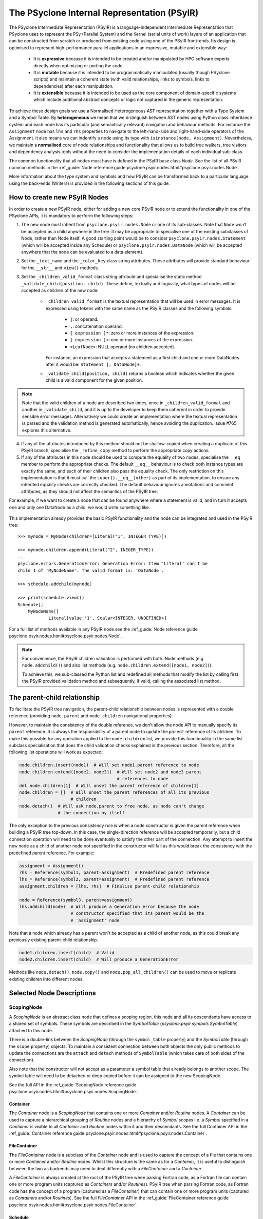.. -----------------------------------------------------------------------------
.. BSD 3-Clause License
..
.. Copyright (c) 2019-2023, Science and Technology Facilities Council.
.. All rights reserved.
..
.. Redistribution and use in source and binary forms, with or without
.. modification, are permitted provided that the following conditions are met:
..
.. * Redistributions of source code must retain the above copyright notice, this
..   list of conditions and the following disclaimer.
..
.. * Redistributions in binary form must reproduce the above copyright notice,
..   this list of conditions and the following disclaimer in the documentation
..   and/or other materials provided with the distribution.
..
.. * Neither the name of the copyright holder nor the names of its
..   contributors may be used to endorse or promote products derived from
..   this software without specific prior written permission.
..
.. THIS SOFTWARE IS PROVIDED BY THE COPYRIGHT HOLDERS AND CONTRIBUTORS
.. "AS IS" AND ANY EXPRESS OR IMPLIED WARRANTIES, INCLUDING, BUT NOT
.. LIMITED TO, THE IMPLIED WARRANTIES OF MERCHANTABILITY AND FITNESS
.. FOR A PARTICULAR PURPOSE ARE DISCLAIMED. IN NO EVENT SHALL THE
.. COPYRIGHT HOLDER OR CONTRIBUTORS BE LIABLE FOR ANY DIRECT, INDIRECT,
.. INCIDENTAL, SPECIAL, EXEMPLARY, OR CONSEQUENTIAL DAMAGES (INCLUDING,
.. BUT NOT LIMITED TO, PROCUREMENT OF SUBSTITUTE GOODS OR SERVICES;
.. LOSS OF USE, DATA, OR PROFITS; OR BUSINESS INTERRUPTION) HOWEVER
.. CAUSED AND ON ANY THEORY OF LIABILITY, WHETHER IN CONTRACT, STRICT
.. LIABILITY, OR TORT (INCLUDING NEGLIGENCE OR OTHERWISE) ARISING IN
.. ANY WAY OUT OF THE USE OF THIS SOFTWARE, EVEN IF ADVISED OF THE
.. POSSIBILITY OF SUCH DAMAGE.
.. -----------------------------------------------------------------------------
.. Written by R. W. Ford, A. R. Porter, S. Siso and A. B. G. Chalk STFC Daresbury Lab
..            J. Henrichs, Bureau of Meteorology

The PSyclone Internal Representation (PSyIR)
############################################

The PSyclone Intermediate Representation (PSyIR) is a language-independent
Intermediate Representation that PSyclone uses to represent the PSy (Parallel
System) and the Kernel (serial units of work) layers of an application that
can be constructed from scratch or produced from existing code using one of
the PSyIR front-ends. Its design is optimised to represent high-performance
parallel applications in an expressive, mutable and extensible way:

 - It is **expressive** because it is intended to be created and/or manipulated
   by HPC software experts directly when optimizing or porting the code.

 - It is **mutable** because it is intended to be programmatically manipulated
   (usually though PSyclone scripts) and maintain a coherent state (with
   valid relationships, links to symbols, links to dependencies) after each
   manipulation.

 - It is **extensible** because it is intended to be used as the core component
   of domain-specific systems which include additional abstract concepts
   or logic not captured in the generic representation.

To achieve these design goals we use a Normalised Heterogeneous AST
representation together with a Type System and a Symbol Table.
By **heterogeneous** we mean that we distinguish between AST nodes using
Python class inheritance system and each node has its particular (and
semantically relevant) navigation and behaviour methods. For instance the
``Assignment`` node has ``lhs`` and ``rhs`` properties to navigate to the
left-hand-side and right-hand-side operators of the Assignment. It also
means we can indentify a node using its type with
``isinstance(node, Assignment)``.
Nevertheless, we maintain a **normalised** core of node relationships and
functionality that allows us to build tree walkers, tree visitors and
dependency analysis tools without the need to consider the implementation
details of each individual sub-class.

The common functionality that all nodes must have is defined in the
PSyIR base class `Node`.
See the list of all PSyIR common methods in the 
:ref_guide:`Node reference guide psyclone.psyir.nodes.html#psyclone.psyir.nodes.Node`.

More information about the type system and symbols and how PSyIR
can be transformed back to a particular language using the back-ends
(Writers) is provided in the following sections of this guide.


.. _newnodes-label:

How to create new PSyIR Nodes
=============================
In order to create a new PSyIR node, either for adding a new core PSyIR node
or to extend the functionality in one of the PSyclone APIs, it is mandatory
to perform the following steps: 

1. The new node must inherit from ``psyclone.psyir.nodes.Node`` or one of its
   sub-classes. Note that ``Node`` won't be accepted as a child anywhere in
   the tree. It may be appropriate to specialise one of the existing
   subclasses of Node, rather than Node itself.
   A good starting point would be to consider
   ``psyclone.psyir.nodes.Statement`` (which will be accepted inside any
   Schedule) or ``psyclone.psyir.nodes.DataNode`` (which will be accepted
   anywhere that the node can be evaluated to a data element). 

2. Set the ``_text_name`` and the ``_color_key`` class string attributes. These
   attributes will provide standard behaviour for the ``__str__`` and
   ``view()`` methods.

3. Set the ``_children_valid_format`` class string attribute and specialise
   the static method ``_validate_child(position, child)``. These define,
   textually and logically, what types of nodes will be accepted as children
   of the new node:

    - ``_children_valid_format`` is the textual representation that will be
      used in error messages. It is expressed using tokens with the same name
      as the PSyIR classes and the following symbols:

        - ``|``: or operand.

        - ``,``: concatenation operand.

        - ``[ expression ]*``: zero or more instances of the expression.

        - ``[ expression ]+``: one or more instances of the expression.

        - ``<LeafNode>``: NULL operand (no children accepted).

      For instance, an expression that accepts a statement as a first child and
      one or more DataNodes after it would be: ``Statement [, DataNode]+``.


    - ``_validate_child(position, child)`` returns a boolean which indicates
      whether the given child is a valid component for the given position.

.. note:: Note that the valid children of a node are described two times, once in
    ``_children_valid_format`` and another in ``_validate_child``, and it is
    up to the developer to keep them coherent in order to provide sensible
    error messages. Alternatively we could create an implementation where
    the textual representation is parsed and the validation method is
    generated automatically, hence avoiding the duplication. Issue #765
    explores this alternative.

4. If any of the attributes introduced by this method should not be
   shallow-copied when creating a duplicate of this PSyIR branch, specialise
   the ``_refine_copy`` method to perform the appropriate copy actions.

5. If any of the attributes in this node should be used to compute the equality
   of two nodes, specialise the ``__eq__`` member to perform the appropriate
   checks. The default ``__eq__`` behaviour is to check both instance types are
   exactly the same, and each of their children also pass the equality check.
   The only restriction on this implementation is that it must call the
   ``super().__eq__(other)`` as part of its implementation, to ensure any
   inherited equality checks are correctly checked. The default behaviour
   ignores annotations and comment attributes, as they should not affect the
   semantics of the PSyIR tree.

For example, if we want to create a node that can be found anywhere where a
statement is valid, and in turn it accepts one and only one DataNode as a
child, we would write something like:


    .. literalinclude:: code_snippets/newnode.py
        :language: python
        :lines: 47-60

This implementation already provides the basic PSyIR functionality and the
node can be integrated and used in the PSyIR tree:

::

    >>> mynode = MyNode(children=[Literal("1", INTEGER_TYPE)])

    >>> mynode.children.append(Literal("2", INEGER_TYPE))
    ...
    psyclone.errors.GenerationError: Generation Error: Item 'Literal' can't be
    child 1 of 'MyNodeName'. The valid format is: 'DataNode'.

    >>> schedule.addchild(mynode)

    >>> print(schedule.view())
    Schedule[]
        MyNodeName[]
                Literal[value:'1', Scalar<INTEGER, UNDEFINED>]

For a full list of methods available in any PSyIR node see the
:ref_guide:`Node reference guide psyclone.psyir.nodes.html#psyclone.psyir.nodes.Node`.

.. note:: For convenience, the PSyIR children validation is performed
    with both: Node methods (e.g. ``node.addchild()``) and also list
    methods (e.g. ``node.children.extend([node1, node2])``).

    To achieve this, we sub-classed the Python list and redefined all
    methods that modify the list by calling first the PSyIR provided
    validation method and subsequently, if valid, calling the associated
    list method.

.. _nodesinfo-label:

The parent-child relationship
=============================

To facilitate the PSyIR tree navigation, the parent-child relationship between
nodes is represented with a double reference (providing ``node.parent`` and
``node.children`` navigational properties).

However, to maintain the consistency of the double reference, we don't
allow the node API to manually specify its ``parent`` reference. It is
always the responsibility of a parent node to update the ``parent``
reference of its children.  To make this possible for any operation
applied to the ``node.children`` list, we provide this functionality
in the same list subclass specialisation that does the child
validation checks explained in the previous section. Therefore, all
the following list operations will work as expected:

.. code-block:: python

    node.children.insert(node1)  # Will set node1.parent reference to node
    node.children.extend([node2, node3])  # Will set node2 and node3 parent
                                          # references to node
    del node.children[1]  # Will unset the parent reference of children[1]
    node.children = []  # Will unset the parent references of all its previous
                        # children
    node.detach()  # Will ask node.parent to free node, as node can't change
                   # the connection by itself

The only exception to the previous consistency rule is when a node constructor
is given the parent reference when building a PSyIR tree top-down. In this
case, the single-direction reference will be accepted temporarily, but a child
connection operation will need to be done eventually to satisfy the other
part of the connection. Any attempt to insert the new node as a child of
another node not specified in the constructor will fail as this would break
the consistency with the predefined parent reference. For example:

.. code-block:: python

    assignment = Assignment()
    rhs = Reference(symbol1, parent=assignment)  # Predefined parent reference
    lhs = Reference(symbol2, parent=assignment)  # Predefined parent reference
    assignment.children = [lhs, rhs]  # Finalise parent-child relationship

    node = Reference(symbol3, parent=assignment)
    lhs.addchild(node)  # Will produce a Generation error because the node
                        # constructor specified that its parent would be the
                        # 'assignment' node
    

Note that a node which already has a parent won't be accepted as a child of
another node, as this could break any previously existing parent-child
relationship.

.. code-block:: python

    node1.children.insert(child)  # Valid
    node2.children.insert(child)  # Will produce a GenerationError

Methods like ``node.detach()``, ``node.copy()`` and ``node.pop_all_children()``
can be used to move or replicate existing children into different nodes. 


Selected Node Descriptions
==========================

ScopingNode
-----------

A `ScopingNode` is an abstract class node that defines a scoping region,
this node and all its descendants have access to a shared set of symbols.
These symbols are described in the `SymbolTable`
(`psyclone.psyir.symbols.SymbolTable`) attached to this node.

There is a double-link between the `ScopingNode` (through the ``symbol_table``
property) and the `SymbolTable` (through the ``scope`` property) objects. To
maintain a consistent connection between both objects the only public methods
to update the connections are the ``attach`` and ``detach`` methods of
``SymbolTable`` (which takes care of both sides of the connection).

Also note that the constructor will not accept as a parameter a symbol table
that already belongs to another scope. The symbol table will need to be
detached or deep copied before it can be assigned to the new ScopingNode.

See the full API in the
:ref_guide:`ScopingNode reference guide psyclone.psyir.nodes.html#psyclone.psyir.nodes.ScopingNode`.

.. _container-label:

Container
^^^^^^^^^

The `Container` node is a `ScopingNode` that contains one or more `Container`
and/or `Routine` nodes.
A `Container` can be used to capture a hierarchical grouping of
`Routine` nodes and a hierarchy of `Symbol` scopes i.e. a `Symbol`
specified in a `Container` is visible to all `Container` and
`Routine` nodes within it and their descendants.
See the full Container API in the
:ref_guide:`Container reference guide psyclone.psyir.nodes.html#psyclone.psyir.nodes.Container`.

FileContainer
^^^^^^^^^^^^^

The `FileContainer` node is a subclass of the `Container` node and is
used to capture the concept of a file that contains one or more
`Container` and/or `Routine` nodes. Whilst this structure is the same
as for a `Container`, it is useful to distinguish between the two as
backends may need to deal differently with a `FileContainer` and a
`Container`.

A `FileContainer` is always created at the root of the PSyIR tree when
parsing Fortran code, as a Fortran file can contain one or more
program units (captured as `Containers` and/or `Routines`).  PSyIR
tree when parsing Fortran code, as Fortran code has the concept of a
program (captured as a `FileContainer`) that can contain one or more
program units (captured as `Containers` and/or `Routines`).  See the
full `FileContainer` API in the :ref_guide:`FileContainer reference guide
psyclone.psyir.nodes.html#psyclone.psyir.nodes.FileContainer`.

Schedule
^^^^^^^^

The `Schedule` is a `ScopingNode` that represents a sequence of statements.
See the full `Schedule` API in the :ref_guide:`Schedule reference guide
psyclone.psyir.nodes.html#psyclone.psyir.nodes.Schedule`.

Routine
^^^^^^^

The `Routine` node is a subclass of `Schedule` that represents any program
unit (subroutine, function or main program). As such it extends `Schedule`
through the addition of the `return_symbol` (required when representing a
function) and `is_program` properties.
It also adds the `create` helper method for constructing a valid
`Routine` instance. It is an important node in PSyclone because two of its
specialisations: `InvokeSchedule` and `KernelSchedule` (described below),
are used as the root nodes of PSy-layer invokes and kernel subroutines.
This makes them the starting points for any walking of the PSyIR tree in
PSyclone transformation scripts and a common target for the application of
transformations.

InvokeSchedule
^^^^^^^^^^^^^^

The `InvokeSchedule` is a PSyIR node that represents an invoke subroutine in
the PSy-layer. It specialises the `psyclone.psyir.nodes.Routine` functionality
with a reference to its associated `psyclone.psyGen.Invoke` object.

.. note:: This class will be renamed to `InvokeRoutine` in issue #909.


.. _kernel_schedule-label:

KernelSchedule
^^^^^^^^^^^^^^

The `KernelSchedule` is a PSyIR node that represents a Kernel
subroutine. As such it is a subclass of `psyclone.psyir.nodes.Routine`
with `return_type` set to `None` and `is_program` set to `False`.

.. note:: This class will be renamed to `KernelRoutine` in issue #909.

Control-Flow Nodes
------------------

The PSyIR has three control flow nodes: `IfBlock`, `Loop` and
`Call`. These nodes represent the canonical structure with which
conditional branching constructs, iteration constructs and accessing
other blocks of code are built. Additional language-specific syntax
for branching and iteration will be normalised to use these same
constructs.  For example, Fortran has the additional branching
constructs `ELSE IF` and `CASE`: when a Fortran code is translated
into the PSyIR, PSyclone will build a semantically equivalent
implementation using `IfBlocks`.  Similarly, Fortran also has the
`WHERE` construct and statement which are represented in the PSyIR
with a combination of `Loop` and `IfBlock` nodes. Such nodes in the
new tree structure are annotated with information to enable the
original language-specific syntax to be recreated if required (see
below).  See the full IfBlock API in the :ref_guide:`IfBlock reference
guide psyclone.psyir.nodes.html#psyclone.psyir.nodes.IfBlock`. The
PSyIR also supports the concept of named arguments for `Call` nodes,
see the :ref:`named_arguments-label` section for more details.

.. note:: A Call node (like the CodeBlock) inherits from both
          Statement and DataNode because it can be found in Schedules
          or inside Expressions, however this has some shortcomings,
          see issue #1437.

Control-Flow Node annotation
^^^^^^^^^^^^^^^^^^^^^^^^^^^^

If the PSyIR is constructed from existing code (using e.g. the
fparser2 frontend) then it is possible that information about that
code may be lost.  This is because the PSyIR is only semantically
equivalent to certain code constructs. In order that information is
not lost (making it possible to e.g. recover the original code
structure if desired) Nodes may have `annotations` associated with
them. The annotations, the Node types to which they may be applied and
their meanings are summarised in the table below:

=================  =================  =================================
Annotation         Node types         Origin
=================  =================  =================================
`was_elseif`       `IfBlock`          `else if`
`was_single_stmt`  `IfBlock`, `Loop`  `if(logical-expr)expr` or Fortran
                                      `where(array-mask)array-expr`
`was_case`         `IfBlock`          Fortran `select case`
`was_where`        `Loop`, `IfBlock`  Fortran `where` construct
=================  =================  =================================

.. note:: A `Loop` may currently only be given the `was_single_stmt`
	  annotation if it also has the `was_where` annotation. (Thus
	  indicating that this `Loop` originated from a WHERE
	  *statement* in the original Fortran code.) The PSyIR
	  represents Fortran single-statement loops (often called
	  array notation) as arrays with ranges in the appropriate
	  indices.

Loop Node
^^^^^^^^^

The `Loop` node is the cannonical representation of a bounded loop, it
has the start, stop, step and loop_body of the loop as its children. The
node has the same semantics than the Fortran do construct: the boundary
values are inclusive (both are part of the iteration space) and the start,
stop and step expressions are evaluated just once at the beginning of the
loop.

For more details on the `Loop` node, see the full API in the
:ref_guide:`reference guide psyclone.psyir.nodes.html#psyclone.psyir.nodes.Loop`.


Ranges
------

The PSyIR has the `Range` node which represents a range of integer
values with associated start, stop and step properties. e.g. the list
of values [4, 6, 8, 10] would be represented by a `Range` with a start
value of 4, a stop value of 10 and a step of 2 (all stored as `Literal`
nodes). This class is intended to simplify the construction of Loop nodes
as well as to support array slicing (see below). However, this
functionality is under development and at this stage neither of those
options have been implemented.

The `Range` node must also provide support for array-slicing
constructs where a user may wish to represent either the entire range
of possible index values for a given dimension of an array or a
sub-set thereof. e.g. in the following Fortran::

    real, dimension(10, 5) :: my_array
    call some_routine(my_array(1, :))

the argument to `some_routine` is specified using array syntax where
the lone colon means *every* element in that dimension. In the PSyIR,
this argument would be represented by an `ArrayReference` node with the first
entry in its `shape` being an integer `Literal` (with value 1) and the
second entry being a `Range`. In this case the `Range` will have a
start value of `LBOUND(my_array, 1)`, a stop value of
`UBOUND(my_array, 1)` and a step of `Literal("1")`. Note that `LBOUND`
and `UBOUND` will be
instances of `BinaryOperation`. (For the particular code fragment
given above, the values are in fact known [1 and 5, respectively] and
could be obtained by querying the Symbol Table.)

See the full Range API in the
:ref_guide:`Range reference guide psyclone.psyir.nodes.html#psyclone.psyir.nodes.Range`.

Operation Nodes
---------------

Arithmetic operations and various intrinsic/query functions are represented
in the PSyIR by sub-classes of the `Operation` node. The operations are
classified according to the number of operands:

- Those having one operand are represented by
  `psyclone.psyir.nodes.UnaryOperation` nodes,

- those having two operands are represented by
  `psyclone.psyir.nodes.BinaryOperation` nodes.

- and those having more than two or a variable number of operands are
  represented by `psyclone.psyir.nodes.NaryOperation` nodes.

See the documentation for each Operation class in the
:ref_guide:`Operation psyclone.psyir.nodes.html#psyclone.psyir.nodes.Operation`,
:ref_guide:`UnaryOperation psyclone.psyir.nodes.html#psyclone.psyir.nodes.UnaryOperation`,
:ref_guide:`BinaryOperation psyclone.psyir.nodes.html#psyclone.psyir.nodes.BinaryOperation` and
:ref_guide:`NaryOperation psyclone.psyir.nodes.html#psyclone.psyir.nodes.NaryOperation`
sections of the reference guide.

Note that where an intrinsic (such as
Fortran's `MAX`) can have a variable number of arguments, the class
used to represent it in the PSyIR is determined by the actual number
of arguments in a particular instance. e.g. `MAX(var1, var2)` would be
represented by a `psyclone.psyir.nodes.BinaryOperation` but `MAX(var1,
var2, var3)` would be represented by a
`psyclone.psyir.nodes.NaryOperation`.

The PSyIR supports the concept of named arguments for operation
nodes, see the :ref:`named_arguments-label` section for more details.

IntrinsicCall Nodes
-------------------

There are certain intrinsic functions that do not lend themselves to
being represented as `Operation` nodes. For example, Fortran's
`allocate` statement has various *optional* arguments, one of which
(`stat`) may be used to store a return value. It's therefore not clear
what an allocation 'operation' would assign to (an `Operation`
must be a child of a `Statement` and therefore could not be included
in a `Schedule` on its own). Similarly, Fortran's `MAXVAL` and
`MINVAL` intrinsics have optional `dim` and `mask` arguments. In order
to represent these using `Operation` nodes, we would one for each
of the four possible forms of each intrinsic.

Therefore, to support intrinsic 'operations' that have optional
arguments, the PSyIR has the
:ref_guide:`IntrinsicCall psyclone.psyir.nodes.html#psyclone.psyir.nodes.IntrinsicCall`
Node. This single class supports the different intrinsics listed in the
`IntrinsicCall.Intrinsic` enumeration:

+--------------+------------------------------+--------------------------------+
| Name         | Positional arguments         | Optional arguments             |
+--------------+------------------------------+------+-------------------------+
| ALLOCATE     | One or more Reference or     | stat | Reference which will    |
|              | ArrayReferences to which     |      | hold status.            |
|              | memory will be allocated.    +------+-------------------------+
|              |                              | mold | Reference to an array   |
|              |                              |      | which is used to specify|
|              |                              |      | the dimensions of the   |
|              |                              |      | allocated obect.        |
+--------------+------------------------------+------+-------------------------+
| DEALLOCATE   | One or more References.      | stat | Reference which will    |
|              |                              |      | hold status.            |
+--------------+------------------------------+------+-------------------------+
| RANDOM_NUMBER| A single Reference which will|                                |
|              | be filled with pseudo-random |                                |
|              | numbers in the range         |                                |
|              | [0.0, 1.0].                  |                                |
+--------------+------------------------------+--------------------------------+

CodeBlock Node
--------------

The PSyIR CodeBlock node contains code that has no representation in
the PSyIR. It is useful as it allows the PSyIR to represent complex
code by using CodeBlocks to handle the parts which contain unsupported
language features. One approach would be to work towards capturing all
language features in the PSyIR, which would gradually remove the need
for CodeBlocks. However, the purpose of the PSyIR is to capture code
concepts that are relevant for performance, not all aspects of a code,
therefore it is likely that CodeBlocks will continue to be an
important part of the PSyIR.
See the full Codeblock API in the
:ref_guide:`CodeBlock reference guide psyclone.psyir.nodes.html#psyclone.psyir.nodes.CodeBlock`.

The code represented by a CodeBlock is currently stored as a list of
fparser2 nodes. Therefore, a CodeBlock's input and output language is
limited to being Fortran. This means that only the fparser2 front-end
and Fortran back-end can be used when there are CodeBlocks within a
PSyIR tree. In theory, language interfaces could be written between
CodeBlocks and other PSyIR Nodes to support different back-ends but
this has not been implemented.

Currently PSyIR have a single CodeBlock node that can be found
in place of full Statements or being part of an expression that
evaluates to a DataNode. To make this possible CodeBlock is a subclass
of both: Statement and DataNode. However, in certain situations we
still need to differentiate which one it is, for instance the Fortran
back-end needs this information, as expressions do not need indentation
and a newline whereas statements do.
For this reason, CodeBlock has a ``structure`` method that indicates
whether the code contains one or more unrecognized language expressions
or one or more statements (which may themselves contain expressions).

The Fortran front-end populates the ``structure`` attribute using a
feature of the fparser2 node list that is if the first node in the
list is a statement then so are all the other nodes in the list and
that if the first node in the list is an expression then so are all
the other nodes in the list. This allows the ``structure`` method to
return a single value that represents all nodes in the list.
The structure of the PSyIR hierarchy is used to determine whether the
code in a CodeBlock contains expressions or statements. This is
achieved by looking at the parent PSyIR Node. If the parent Node is a
Schedule then the CodeBlock contains one or more statements, otherwise
it contains one or more expressions.

This logic works for existing PSyIR nodes and relies on any future PSyIR
nodes being constructed so this continues to be true. Another solution
would be to have two different nodes: StatementsCodeBlock which subclasses
Statement, and DataCodeBlock which subclasses DataNode. We have chosen the
first implementation for the simplicity of having a single PSyIR node instead
of two, but if things get more complicated using this implementation, the
second alternative could be considered again.

ArrayMixin
----------

``ArrayMixin`` is an abstract "mix-in" base class which implements
various methods that are specific to those nodes representing arrays
and array accesses.  It is subclassed by ``ArrayReference``,
``ArrayOfStructuresReference``, ``ArrayMember`` and
``ArrayOfStructuresMember``.

Reference Node
--------------

The PSyIR ``Reference`` Node represents a variable access. It keeps
a reference to a ``Symbol`` which will be stored in a symbol table.
See the full ``Reference`` API in the
:ref_guide:`Reference reference guide psyclone.psyir.nodes.html#psyclone.psyir.nodes.Reference`.

ArrayReference Node
-------------------

The PSyIR ``ArrayReference`` Node represents an access to one or more
elements of an array variable. It keeps a reference to a Symbol which
will be stored in a symbol table. The indices used to access the array
element(s) are represented by the children of the node. The
``ArrayReference`` Node inherits from both the ``Reference`` and
``ArrayMixin`` classes.  See the full API in the :ref_guide:`ArrayReference
reference guide psyclone.psyir.nodes.html#psyclone.psyir.nodes.ArrayReference`.

Directive
---------
The PSyIR ``Directive`` Node represents a Directive, such as is used
in OpenMP or OpenACC. There are two subclasses, ``RegionDirective``
and ``StandaloneDirective``. ``RegionDirective`` nodes contain a
schedule as their first child, which contains the code segment covered
by the directive, for example a ``Loop`` for which an OpenMP parallel
do may be applied to.
Both ``RegionDirective`` and ``StandaloneDirective`` may also have
``Clause`` nodes as children, and can be accessed through the ``clauses``
member. See the full API in the :ref_guide:`Directive reference guide
psyclone.psyir.nodes.html#psyclone.psyir.nodes.Directive`.

.. warning::
    Some parts of some Clauses are still under development, and not all clauses
    are encoded in Clauses classes yet (for example OpenACC clauses). These
    clause strings are instead generated inside the ``begin_string`` or
    ``gen_code`` methods during code generation.

.. _named_arguments-label:

Named arguments
---------------

The `Call` node and the three subclasses of the `Operation` node
(`UnaryOperation`, `BinaryOperation` and `NaryOperation`) all support
named arguments.

The argument names are provided by the `argument_names` property. This
property returns a list of names. The first entry in the list refers
to the first argument, the second entry in the list refers to the
second argument, etc. An argument name is stored as a string. If an
argument is not a named argument then the list entry will contain
`None`. For example, for the following call::

    call example(arg0, name1=arg1, name2=arg2)

the following list would be returned by the `argument_names` property::

    [None, "name1", "name2"]

It was decided to implement it this way, rather than adding a new
(`NamedArgument`) node, as 1) there is no increase in the number and
types of PSyIR nodes and 2) iterating over all children (the
arguments) of these nodes is kept simple.

The following methods support the setting and updating of named
arguments:  `create()`, `append_named_arg()`, `insert_named_arg()` and
`replace_named_arg()`.

However, this implementation raises consistency problems as it is
possible to insert, modify, move or delete children (argument) nodes
directly. This would make the argument names list inconsistent as the
names themselves are stored within the node.

To solve this problem, the argument names are stored internally in an
`_argument_names` list which not only keeps the argument names but
also keeps a reference (the `id`) to the associated child argument. An
internal `_reconcile()` method then checks whether the internal
`_argument_names` list and the actual arguments match and fixes any
inconsistencies.

The `_reconcile()` method is called before the `argument_names`
property returns its values, thereby ensuring that any access to
`argument_names` is always consistent.

The `_reconcile()` method looks through the arguments and tries to
match them with one of the stored id's. If there is no match it is
assumed that this is not a named argument. This approach has the
following behaviour: the argument names are kept if arguments are
re-ordered; an argument that has replaced a named argument will not be
a named argument; an inserted argument will not be a named argument,
and the name of a deleted named argument will be removed.

Making a copy of the `Call` node or one of the three subclasses of
Operation nodes (`UnaryOperation`, `BinaryOperation` or
`NaryOperation`) also causes problems with consistency between the
internal `_argument_names` list and the arguments. The reason for this
is that the arguments get copied and therefore have a different `id`,
whereas the `id`s in the internal `_argument_names` list are simply
copied. To solve this problem, the `copy()` method is specialised to
update the `id`s. A second issue is that the internal
`_argument_names` list may already be inconsistent when a copy is
made. Therefore the `_reconcile()` method is also called in the
specialisation of the `copy()` method.


References to Structures and Structure Members
----------------------------------------------

The PSyIR has support for representing references to symbols of
structure type and to members of such structures. Since the former
case is still a reference to a symbol held in a symbol table, it is
already captured by the ``Reference`` node. A reference that includes
an access to a member of a structure is described by a
``StructureReference`` which is a subclass of ``Reference``.  As such,
it has a ``symbol`` property which gives the ``Symbol`` that the
reference is to. The *member* of the structure being accessed is
described by a `Member`_ (or subclass) which is stored as the
first and only child of the ``StructureReference``. The full API is
given in the :ref_guide:`StructureReference section of the reference guide
psyclone.psyir.nodes.html#psyclone.psyir.nodes.StructureReference`.

Similarly, ``ArrayOfStructuresReference`` represents a reference to a
*member* of one or more elements of an array of structures. As such it
subclasses both ``ArrayMixin`` and ``StructureReference``.  As with the
latter, the first child describes the member being accessed and will
be an instance of (a subclass of) ``Member``. Subsequent
children (of which there must be at least one since this is an array
reference) then describe the array-index expressions of the reference
in the usual fashion for an ``ArrayReference``.  The full API is given
in the :ref_guide:`ArrayOfStructuresReference section of the reference guide
psyclone.psyir.nodes.html#psyclone.psyir.nodes.ArrayOfStructuresReference`.

Since *members* of structures are not represented by symbols in a symbol
table, references to them are *not* subclasses of ``Reference``. They are
instead represented by instances of ``Member`` (or subclasses
thereof). There are four of these:

============================= ===============================================
Class                         Type of Accessor Nested Inside
============================= ===============================================
Member                        No nested accessor (i.e. is a leaf)
ArrayMember                   One or more elements of an array
StructureMember               Member of a structure
ArrayOfStructuresMember       Member of one or more elements of an array of
                              structures
============================= ===============================================

These classes are briefly described below. For full details please follow the
appropriate links to the Reference Guide.

Member
^^^^^^

This node is used for accesses to members of a structure which do not contain
any further accesses nested inside. In a PSyIR tree, any instance of this node
type must therefore have no children and a ``StructureReference`` or
``StructureMember`` (or subclasses thereof) as parent. The full API is given
in the
:ref_guide:`Member section of the reference guide
psyclone.psyir.nodes.html#psyclone.psyir.nodes.Member`.

ArrayMember
^^^^^^^^^^^

This node represents an access to one or more elements of an array
within a structure. As such, it subclasses both
``Member`` and ``ArrayMixin``. Its children follow the same rules
as for an `ArrayReference Node`_. The full API is given in the
:ref_guide:`ArrayMember section of the reference guide
psyclone.psyir.nodes.html#psyclone.psyir.nodes.ArrayMember`.

StructureMember
^^^^^^^^^^^^^^^

This node represents an access to a member of a structure that is
itself a member of a structure. As such, it has a single child which subclasses
``Member`` and specifies which component is being accessed. The full API
is given in the
:ref_guide:`StructureMember section of the reference guide
psyclone.psyir.nodes.html#psyclone.psyir.nodes.StructureMember`.

ArrayOfStructuresMember
^^^^^^^^^^^^^^^^^^^^^^^

This node represents an access to a member of one or more elements of an array
of structures that is itself a member of a structure. Its first child must be a
subclass of ``Member``. Subsequent children represent the index expressions
for the array access. The full API is given in the
:ref_guide:`ArrayOfStructuresMember section of the reference guide psyclone.psyir.nodes.array_of_structures_member.html`.

Data Type of a Structure Access
^^^^^^^^^^^^^^^^^^^^^^^^^^^^^^^
In order to get the actual data type of a structure reference, PSyclone
needs to have access to the declaration of all structures involved
in the accessor expression. However, these are often DeferredType if the
module where they are declared has not been processed. In the case of
some domain-API arguments added by PSyclone to a kernel call (e.g. the
indices in GOcean, or additional field information in LFRic), the type
of these structure accesses is actually known. When creating a
structure reference, there is an option ``overwrite_datatype``,
which can be set to avoid the need to have details of the required
structures. For example, the following code is used to declare that
an access like ``op_proxy%ncell_3d`` is an LFRic integer:

.. code-block:: python

        self.append_structure_reference(
            operator["module"], operator["proxy_type"], ["ncell_3d"],
            arg.proxy_name_indexed,
            overwrite_datatype=psyir.LfricIntegerScalarDataType())

While most of PSyclone works without having access to this detailed
information, the driver creation for kernel extraction (see
:ref:`psyke`) needs this information to declare the variables in the driver.

Comments attached to PSyIR Nodes
================================

Since the PSyIR is designed to support source-to-source code generation, it is
desirable to keep the output code as readable as possible, and this includes
keeping or adding comments to the generated code.
Comments are not first-class nodes in the PSyIR because it is an abstract
syntax tree and it was preferable to hide the complexity of comment nodes from
the PSyIR transformations and other manipulations. Therefore, comments have
been implemented as string attributes (one for preceding and another for inline
comments) attached to particular nodes. And thus the location of comments on a
PSyIR tree will move together with their owning node.

The group of nodes that can contain comments does not have an exclusive
common ancestor, so they have been implemented with a Mixin class called
CommentableMixin. A node can keep track of comments if it inherits from this
class, for example:

.. code-block:: python

    from psyclone.psyir.nodes.commentable_mixin import CommentableMixin

    class MyNode(Node, CommentableMixin):
        ''' Example node '''

    mynode = MyNode()
    mynode.preceding_comment = "A preceding comment"
    mynode.inline_comment = "An inline comment"

From the language-level PSyIR nodes, Container, Routine and Statement have
the CommentableMixin trait.

Domain-Specific PSyIR
=====================

The discussion so far has been about generic language-level
PSyIR. This is located in the ``psyir`` directory and contains nodes,
symbols, transformations, front-ends and back-ends. None of this is
domain specific.

To obtain domain-specific concepts the language-level PSyIR can be
specialised or extended. All domains follow the PSyKAl separation of
concerns with the Algorithm-layer and the PSy-layer having its own
domain-specific concepts, this can be found in
``psyclone.domain.common.algorithm`` and ``psyclone.domain.common.psylayer``
respectively (some concepts are still on ``psyclone.psyGen`` for legacy
reasons but will be moved to the new locations over time).

PSy-layer concepts
------------------

* The `PSyLoop` is a `Loop` where the boundaries are given by the domain
  specific iteration space that the kernels are applied to. In turn it is
  sub-classed in all of the domains supported by PSyclone. This then allows
  the class to be configured with a list of valid loop 'types'. For instance,
  the GOcean sub-class, `GOLoop`, has "inner" and "outer" while the LFRic
  (dynamo0.3) sub-class, `DynLoop`, has "dofs", "colours", "colour", ""
  and "null". The default loop type (iterating over cells) is here
  indicated by the empty string. The concept of a "null" loop type is
  currently required because the dependency analysis that determines the
  placement of halo exchanges is handled within the `Loop` class. As a
  result, every `Kernel` call must be associated with a `Loop` node.
  However, the LFRic domain has support for kernels which operate on the
  'domain' and thus do not require a loop over cells or dofs in the
  generated PSy layer. Supporting a `DynLoop` of "null" type allows us
  to retain the dependence-analysis functionality within the `Loop`
  while not actually producing a loop in the generated code. When
  `#1148 <https://github.com/stfc/PSyclone/issues/1148>`_ is tackled,
  the dependence-analysis functionality will be removed from
  the `Loop` class and this concept of a "null" loop can be dropped.
* The `Kern`, which can be of type `CodedKern`, `InlinedKern` or `BuiltIn`
  are the singular units of computation that can be found inside a
  `PSyLoop`.
* The `HaloExchange` is a distributed-memory concept in the PSy-layer.
* The `GlobalSum` is a distributed-memory concept in the PSy-layer.


Other specializations
---------------------

In LFRic there are specialisations for
kernel-layer datatypes and symbols. For the algorithm layer in both
GOcean1.0 and LFRic there are specialisations for invokes and kernel
calls. This is discussed further in the following sections.




The LFRic PSyIR
===============

The LFRic PSyIR is a set of subclasses of the PSyIR which captures
LFRic-specific routines, datatypes and associated symbols. These
subclasses are work in progress and at the moment are limited to 1) a
subset of the datatypes passed into LFRic kernels by argument and by
use association and 2) LFRic calls (InvokeCall and KernCall) in the
LFRic algorithm-layer. Over time these will be expanded to support a)
all LFRic kernel datatypes, b) all LFRic PSyIR datatypes, c)
subroutines (KernRoutine etc), d) derived quantities e.g. iterator
variables and eventually e) higher level LFRic PSyIR concepts, which
will not be concerned with symbol tables and datatypes.

The Kernel-layer subclasses will be used to:

1) check that the data types, dimensions, intent etc. of a coded
   kernel's subroutine arguments conform to the expected datatypes,
   dimensions, intent etc as defined by the kernel metadata and
   associated LFRic rules.

2) represent coded kernels, which will make it easier to reason about
   the structure of a kernel. At the moment a coded kernel is
   translated into generic PSyIR. This generic PSyIR will be further
   translated into LFRic PSyIR using the expected datatypes as
   specified by the kernel metadata and associated LFRic rules.

3) replace the existing kernel stub generation implementation so that
   the PSyIR back ends can be used and PSyclone will rely less on
   ``f2pygen`` and ``fparser1``. At the moment ``kernel_interface``
   provides the same functionality as ``kern_stub_arg_list``, except
   that it uses the symbol table (which keeps datatypes and their
   declarations together).

4) generate the PSy-layer, replacing the existing
   ``kern_call_arg_list`` and ``gen_call`` routines.

The Algorithm-layer subclasses will be used to:

1) help with transforming the algorithm layer.

2) help with reasoning about the algorithm layer e.g. to check that
   the algorithm layer and kernel metadata match.

3) generate the LFRic Algorithm-layer PSyIR e.g. in psyclone-kern.

Algorithm-layer Classes
-----------------------

The LFRic PSyIR for the Algorithm layer is captured in the
``domain/lfric/algorithm/psyir.py`` module. Three classes are currently
provided statically, one to capture an invoke call, ``LFRicAlgorithmInvokeCall``
and two to capture Builtin and (coded) Kernel calls within an invoke
call, ``LFRicBuiltinFunctor`` and ``LFRicKernelFunctor`` respectively.

The ``LFRicBuiltinFunctorFactory`` class dynamically creates a
subclass of ``LFRicBuiltInFunctor`` for every LFRic
:ref:`Builtin <user_guide:lfric-built-ins>`. These are named following the
scheme ``LFRic_<BUILTIN_NAME>_Functor`` so that, for example, the ``Setval_X``
builtin is represented by the ``LFRic_Setval_X_Functor`` class. An instance
of the appropriate class may be obtained using the factory's create method:

.. automethod:: psyclone.domain.lfric.algorithm.psyir.LFRicBuiltinFunctorFactory.create

Kernel-layer Classes
--------------------

The LFRic PSyIR for the Kernel layer is captured in
``domain/lfric/psyir.py``. The relevant classes are generated to avoid
boilerplate code and to make it simpler to change the LFRic
infrastructure classes in the future.

The idea is to declare different classes for the different
concepts. For example ``NumberOfDofsDataType()`` and
``NumberOfDofsDataSymbol()`` classes are created and these are
subclasses of ``DataType`` and ``DataSymbol`` respectively. In
``NumberOfDofsDataType`` the ``intrinsic`` and ``precision``
properties are pre-defined, as is the fact that it is a scalar, so
these do not need to be specified. All that is needed to create a
``undf`` symbol is a name and the function space it represents::

  UNDF_W3 = NumberOfUniqueDofsDataSymbol("undf_w3", "w3")

For arrays, (e.g. for ``FieldData``) the dimensions must also be
provided::

  UNDF_W3 = NumberOfUniqueDofsDataSymbol("undf_w3", "w3")
  FIELD1 = RealFieldDataDataSymbol("field1", [UNDF_W3], "w3")

At the moment, argument types and values are also not checked e.g. the
function space argument - see issue #926. There is also no consistency
checking between specified function spaces (e.g. that ``UNDF_W3`` is
for the same function space as ``FIELD1`` in the above example) - see
issue #927. Also, the function space attribute would be better if it
were a class, rather than using a string, see issue #934.

Currently entities which can have different intrinsic types
(e.g. ``FieldData``) are captured as different classes
(``RealFieldDataDataSymbol``, ``IntegerFieldDataDataSymbol``
etc). This could be modified if a single class turns out to be
preferable.

Kernel arguments
----------------
   
At the moment, kernel arguments are generated by the
``KernStubArgList`` or ``KernCallArgList`` classes. However, whilst
these classes generate the correct number of arguments in the correct
order, they have no knowledge of the datatypes that the arguments
correspond to and how the arguments relate to each other (they just
output strings).

The logic and declaration of kernel variables is handled separately by
the ``gen_stub`` method in ``DynKern`` and the ``gen_code`` method in
``DynInvoke``. In both cases these methods make use of the subclasses
of ``DynCollection`` to declare variables.

When using the symbol table in the LFRic PSyIR we naturally capture
arguments and datatypes together. The ``KernelInterface`` class is
aiming to replicate the ``KernStubArgList`` class and makes use of
the LFRic PSyIR. The idea is that the former will replace the latter
when it has the same or more functionality. At the moment, only
methods required to pass the tests have been implemented in
``KernelInterface`` so there is more to be done, but it is also not
clear what the limitations are for ``KernStubArgList``.

Eventually the definition of lfric datatypes should be moved to the
LFRic PSyIR, but at the moment there is a lot of information defined
in the ``DynCollection`` subclasses. This will need to be addressed
over time.

The GOcean PSyIR
================

GOcean makes use of algorithm-layer PSyIR specialisations.

Algorithm-layer Classes
-----------------------

The GOcean PSyIR for the Algorithm layer is captured in
``domain/common/algorithm/psyir.py``. Two classes are currently
provided, one to capture an invoke call, ``AlgorithmInvokeCall``
and the other to capture (coded) Kernel calls within an invoke
call, ``KernelFunctor``.
